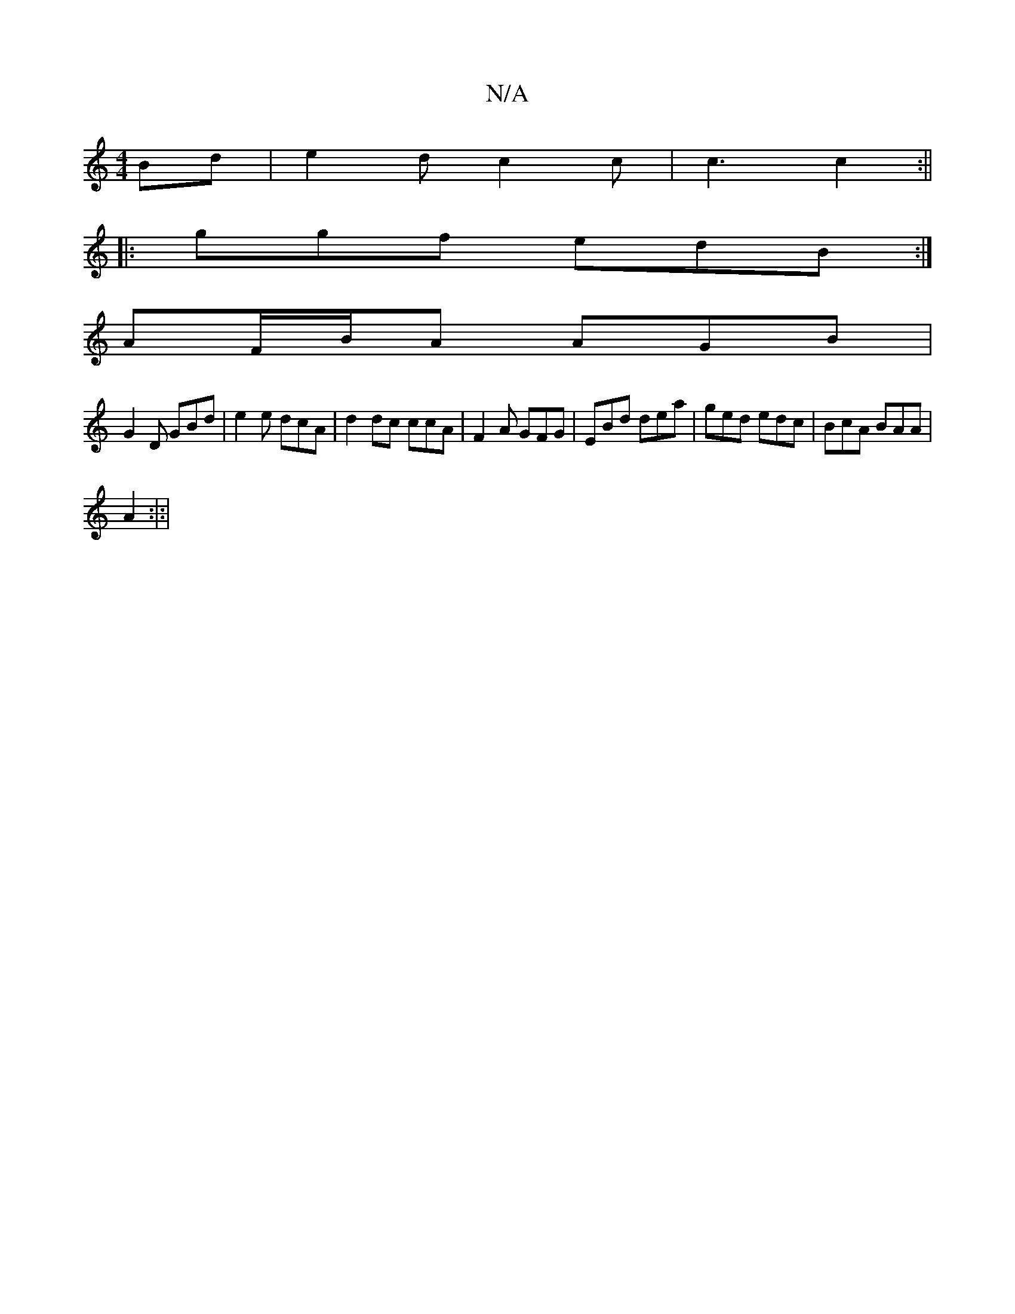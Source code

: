 X:1
T:N/A
M:4/4
R:N/A
K:Cmajor
Bd | e2d c2 c | c3 c2 :||
|:ggf edB:|
AF/B/A AGB |
G2 D GBd | e2e dcA | d2 dc ccA|F2A GFG|EBd dea|ged edc|BcA BAA|
A2:|:|

f|"g"E3 G2F| CFG AG:|

|:B2c BAE:|
gag abg| g2f gfg|edA (3cdB|cA{c}d2 edBA:|2